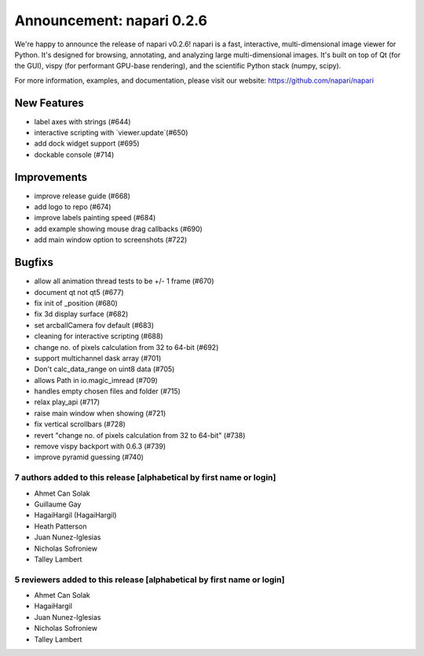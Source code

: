 Announcement: napari 0.2.6
==========================

We're happy to announce the release of napari v0.2.6!
napari is a fast, interactive, multi-dimensional image viewer for Python.
It's designed for browsing, annotating, and analyzing large multi-dimensional
images. It's built on top of Qt (for the GUI), vispy (for performant GPU-base
rendering), and the scientific Python stack (numpy, scipy).


For more information, examples, and documentation, please visit our website:
https://github.com/napari/napari

New Features
************
- label axes with strings (#644)
- interactive scripting with `viewer.update`(#650)
- add dock widget support (#695)
- dockable console (#714)

Improvements
************
- improve release guide (#668)
- add logo to repo (#674)
- improve labels painting speed (#684)
- add example showing mouse drag callbacks (#690)
- add main window option to screenshots (#722)

Bugfixs
*******
- allow all animation thread tests to be +/- 1 frame (#670)
- document qt not qt5 (#677)
- fix init of _position (#680)
- fix 3d display surface (#682)
- set arcballCamera fov default (#683)
- cleaning for interactive scripting (#688)
- change no. of pixels calculation from 32 to 64-bit (#692)
- support multichannel dask array (#701)
- Don't calc_data_range on uint8 data (#705)
- allows Path in io.magic_imread (#709)
- handles empty chosen files and folder (#715)
- relax play_api (#717)
- raise main window when showing (#721)
- fix vertical scrollbars (#728)
- revert "change no. of pixels calculation from 32 to 64-bit" (#738)
- remove vispy backport with 0.6.3 (#739)
- improve pyramid guessing (#740)

7 authors added to this release [alphabetical by first name or login]
---------------------------------------------------------------------
- Ahmet Can Solak
- Guillaume Gay
- HagaiHargil (HagaiHargil)
- Heath Patterson
- Juan Nunez-Iglesias
- Nicholas Sofroniew
- Talley Lambert


5 reviewers added to this release [alphabetical by first name or login]
-----------------------------------------------------------------------
- Ahmet Can Solak
- HagaiHargil
- Juan Nunez-Iglesias
- Nicholas Sofroniew
- Talley Lambert
